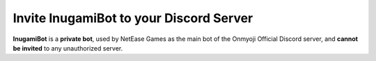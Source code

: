 ****************************************
Invite InugamiBot to your Discord Server
****************************************

**InugamiBot** is a **private bot**, used by NetEase Games as the main bot of the Onmyoji Official Discord server, and **cannot be invited** to any unauthorized server.
